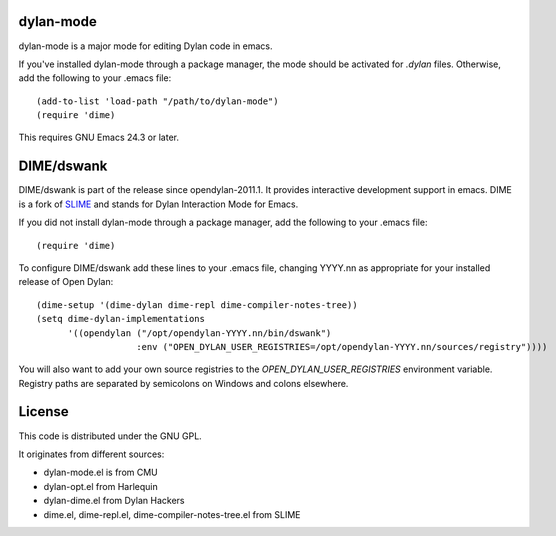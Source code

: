dylan-mode
==========

dylan-mode is a major mode for editing Dylan code in emacs.

If you've installed dylan-mode through a package manager, the mode should be
activated for `.dylan` files. Otherwise, add the following to your .emacs file::

  (add-to-list 'load-path "/path/to/dylan-mode")
  (require 'dime)

This requires GNU Emacs 24.3 or later.


DIME/dswank
===========

DIME/dswank is part of the release since opendylan-2011.1. It
provides interactive development support in emacs. DIME is a fork of
`SLIME <http://common-lisp.net/project/slime/>`_ and stands for Dylan
Interaction Mode for Emacs.

If you did not install dylan-mode through a package manager, add the following
to your .emacs file::

  (require 'dime)

To configure DIME/dswank add these lines to your .emacs file, changing
YYYY.nn as appropriate for your installed release of Open Dylan::

  (dime-setup '(dime-dylan dime-repl dime-compiler-notes-tree))
  (setq dime-dylan-implementations
        '((opendylan ("/opt/opendylan-YYYY.nn/bin/dswank")
                     :env ("OPEN_DYLAN_USER_REGISTRIES=/opt/opendylan-YYYY.nn/sources/registry"))))

You will also want to add your own source registries to the
`OPEN_DYLAN_USER_REGISTRIES` environment variable. Registry paths are separated
by semicolons on Windows and colons elsewhere.


License
=======

This code is distributed under the GNU GPL.

It originates from different sources:

* dylan-mode.el is from CMU
* dylan-opt.el from Harlequin
* dylan-dime.el from Dylan Hackers
* dime.el, dime-repl.el, dime-compiler-notes-tree.el from SLIME
